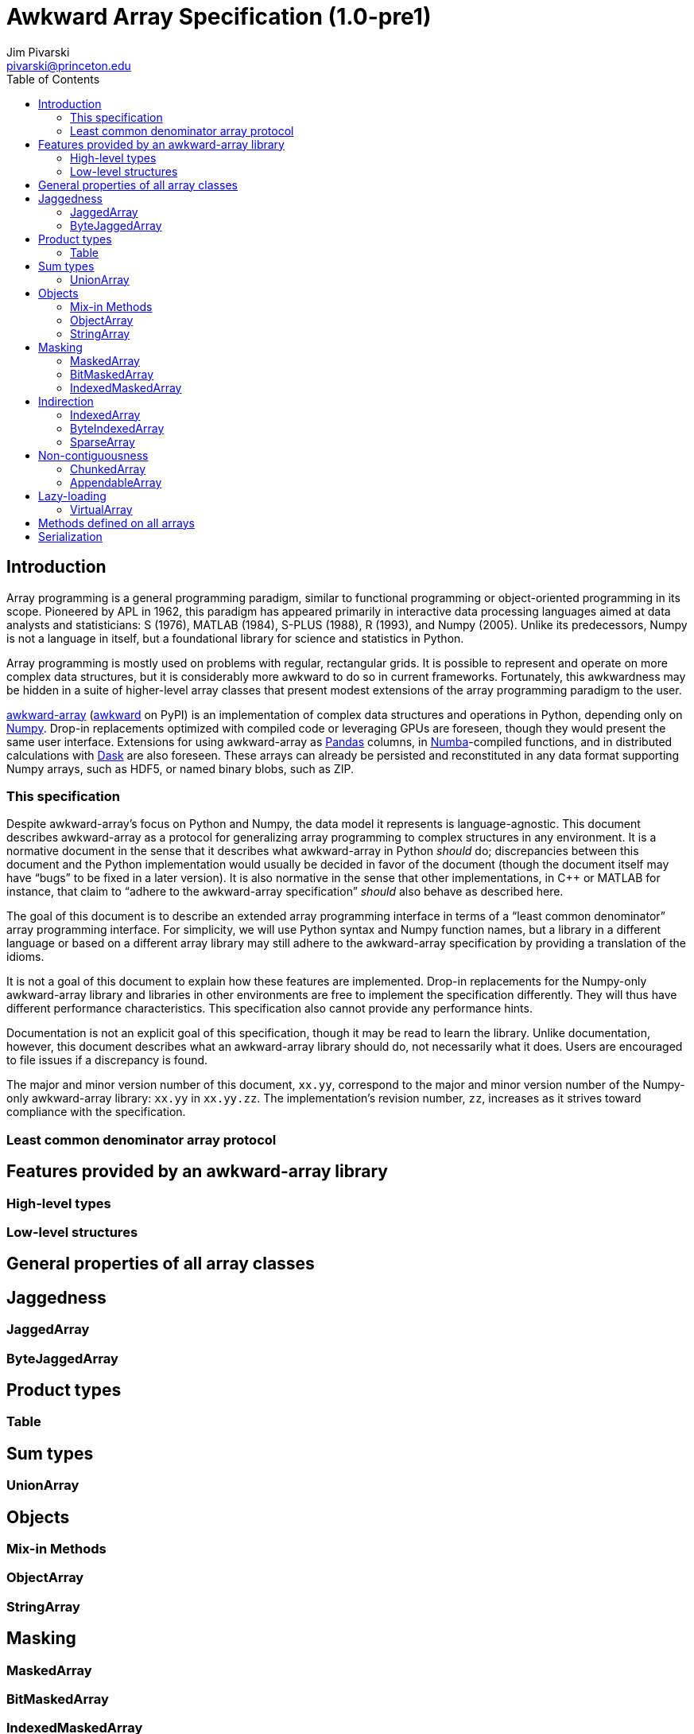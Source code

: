= Awkward Array Specification (1.0-pre1)
:Author: Jim Pivarski
:Email: pivarski@princeton.edu
:Date: 1.0 expected early 2019
:Revision: 1.0-pre1
:toc:

== Introduction

Array programming is a general programming paradigm, similar to functional programming or object-oriented programming in its scope. Pioneered by APL in 1962, this paradigm has appeared primarily in interactive data processing languages aimed at data analysts and statisticians: S (1976), MATLAB (1984), S-PLUS (1988), R (1993), and Numpy (2005). Unlike its predecessors, Numpy is not a language in itself, but a foundational library for science and statistics in Python.

Array programming is mostly used on problems with regular, rectangular grids. It is possible to represent and operate on more complex data structures, but it is considerably more awkward to do so in current frameworks. Fortunately, this awkwardness may be hidden in a suite of higher-level array classes that present modest extensions of the array programming paradigm to the user.

https://github.com/scikit-hep/awkward-array[awkward-array] (https://pypi.org/project/awkward[awkward] on PyPI) is an implementation of complex data structures and operations in Python, depending only on https://pandas.pydata.org[Numpy]. Drop-in replacements optimized with compiled code or leveraging GPUs are foreseen, though they would present the same user interface. Extensions for using awkward-array as https://pandas.pydata.org[Pandas] columns, in https://pandas.pydata.org[Numba]-compiled functions, and in distributed calculations with https://pandas.pydata.org[Dask] are also foreseen. These arrays can already be persisted and reconstituted in any data format supporting Numpy arrays, such as HDF5, or named binary blobs, such as ZIP.

=== This specification

Despite awkward-array's focus on Python and Numpy, the data model it represents is language-agnostic. This document describes awkward-array as a protocol for generalizing array programming to complex structures in any environment. It is a normative document in the sense that it describes what awkward-array in Python _should_ do; discrepancies between this document and the Python implementation would usually be decided in favor of the document (though the document itself may have "`bugs`" to be fixed in a later version). It is also normative in the sense that other implementations, in C++ or MATLAB for instance, that claim to "`adhere to the awkward-array specification`" _should_ also behave as described here.

The goal of this document is to describe an extended array programming interface in terms of a "`least common denominator`" array programming interface. For simplicity, we will use Python syntax and Numpy function names, but a library in a different language or based on a different array library may still adhere to the awkward-array specification by providing a translation of the idioms.

It is not a goal of this document to explain how these features are implemented. Drop-in replacements for the Numpy-only awkward-array library and libraries in other environments are free to implement the specification differently. They will thus have different performance characteristics. This specification also cannot provide any performance hints.

Documentation is not an explicit goal of this specification, though it may be read to learn the library. Unlike documentation, however, this document describes what an awkward-array library should do, not necessarily what it does. Users are encouraged to file issues if a discrepancy is found.

The major and minor version number of this document, `xx.yy`, correspond to the major and minor version number of the Numpy-only awkward-array library: `xx.yy` in `xx.yy.zz`. The implementation's revision number, `zz`, increases as it strives toward compliance with the specification.

=== Least common denominator array protocol





== Features provided by an awkward-array library


=== High-level types


=== Low-level structures


== General properties of all array classes


== Jaggedness


=== JaggedArray


=== ByteJaggedArray


== Product types


=== Table


== Sum types


=== UnionArray


== Objects


=== Mix-in Methods


=== ObjectArray


=== StringArray


== Masking


=== MaskedArray


=== BitMaskedArray


=== IndexedMaskedArray


== Indirection


=== IndexedArray


=== ByteIndexedArray


=== SparseArray


== Non-contiguousness


=== ChunkedArray


=== AppendableArray


== Lazy-loading


=== VirtualArray


== Methods defined on all arrays


== Serialization
